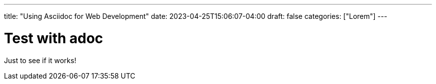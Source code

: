 ---
title: "Using Asciidoc for Web Development"
date: 2023-04-25T15:06:07-04:00
draft: false
categories: ["Lorem"]
---

= Test with adoc
Just to see if it works!
